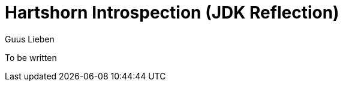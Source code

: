 = Hartshorn Introspection (JDK Reflection)
Guus Lieben
:description: The JDK Reflection implementation of the Hartshorn Introspection module uses the Java Reflection API to provide information about classes, interfaces, fields, methods, and constructors at runtime. As such, it does not require compile-time processing and is suitable for use in most Java applications.

To be written